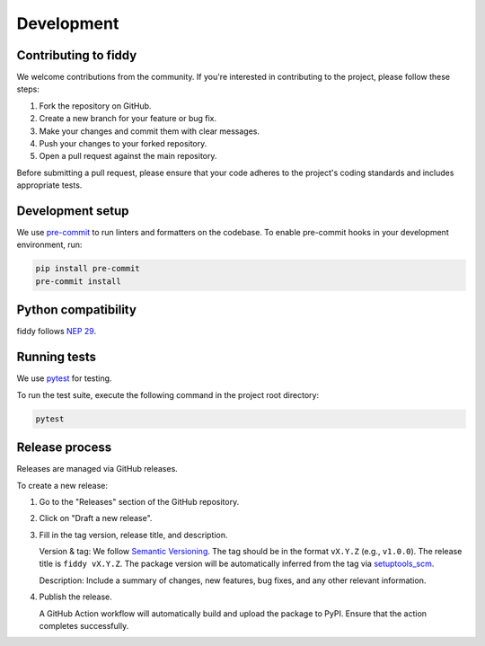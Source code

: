 Development
===========

Contributing to fiddy
---------------------

We welcome contributions from the community.
If you're interested in contributing to the project, please follow these steps:

1. Fork the repository on GitHub.
2. Create a new branch for your feature or bug fix.
3. Make your changes and commit them with clear messages.
4. Push your changes to your forked repository.
5. Open a pull request against the main repository.

Before submitting a pull request, please ensure that your code adheres to the
project's coding standards and includes appropriate tests.


Development setup
-----------------

We use `pre-commit <https://pre-commit.com/>`_ to run linters and formatters on
the codebase. To enable pre-commit hooks in your development environment, run:

.. code-block:: bash

    pip install pre-commit
    pre-commit install

Python compatibility
--------------------

fiddy follows `NEP 29 <https://numpy.org/neps/nep-0029-deprecation_policy.html>`_.

Running tests
-------------

We use `pytest <https://docs.pytest.org/en/stable/>`_ for testing.

To run the test suite, execute the following command in the project root
directory:

.. code-block:: bash

    pytest

Release process
---------------

Releases are managed via GitHub releases.

To create a new release:

1. Go to the "Releases" section of the GitHub repository.
2. Click on "Draft a new release".
3. Fill in the tag version, release title, and description.

   Version & tag: We follow `Semantic Versioning <https://semver.org/>`_.
   The tag should be in the format ``vX.Y.Z`` (e.g., ``v1.0.0``).
   The release title is ``fiddy vX.Y.Z``.
   The package version will be automatically inferred from the tag
   via `setuptools_scm <https://setuptools-scm.readthedocs.io/en/latest/>`__.

   Description: Include a summary of changes, new features, bug fixes,
   and any other relevant information.

4. Publish the release.

   A GitHub Action workflow will automatically build and upload the package to
   PyPI. Ensure that the action completes successfully.

